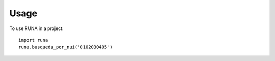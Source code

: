 =====
Usage
=====

To use RUNA in a project::

    import runa
    runa.busqueda_por_nui('0102030405')
